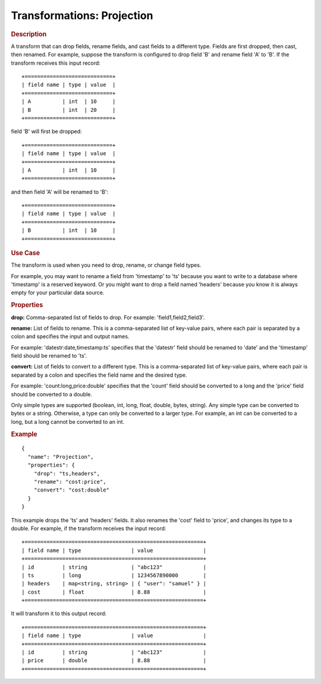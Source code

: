 .. meta::
    :author: Cask Data, Inc.
    :copyright: Copyright © 2015 Cask Data, Inc.

===========================
Transformations: Projection
===========================

.. rubric:: Description

A transform that can drop fields, rename fields, and cast fields to a different type.
Fields are first dropped, then cast, then renamed.
For example, suppose the transform is configured to drop field 'B' and rename field 'A' to 'B'.
If the transform receives this input record::

  +============================+
  | field name | type | value  |
  +============================+
  | A          | int  | 10     |
  | B          | int  | 20     |
  +============================+

field 'B' will first be dropped::

  +============================+
  | field name | type | value  |
  +============================+
  | A          | int  | 10     |
  +============================+

and then field 'A' will be renamed to 'B'::

  +============================+
  | field name | type | value  |
  +============================+
  | B          | int  | 10     |
  +============================+

.. rubric:: Use Case

The transform is used when you need to drop, rename, or change field types.

For example, you may want to rename a field from 'timestamp' to 'ts' because you want
to write to a database where 'timestamp' is a reserved keyword. Or you might want to
drop a field named 'headers' because you know it is always empty for your particular
data source. 

.. rubric:: Properties

**drop:** Comma-separated list of fields to drop. For example: 'field1,field2,field3'.

**rename:** List of fields to rename. This is a comma-separated list of key-value pairs,
where each pair is separated by a colon and specifies the input and output names.

For example: 'datestr:date,timestamp:ts' specifies that the 'datestr' field should be
renamed to 'date' and the 'timestamp' field should be renamed to 'ts'.

**convert:** List of fields to convert to a different type. This is a comma-separated list
of key-value pairs, where each pair is separated by a colon and specifies the field name
and the desired type.

For example: 'count:long,price:double' specifies that the 'count' field should be
converted to a long and the 'price' field should be converted to a double.

Only simple types are supported (boolean, int, long, float, double, bytes, string). Any
simple type can be converted to bytes or a string. Otherwise, a type can only be converted
to a larger type. For example, an int can be converted to a long, but a long cannot be
converted to an int.

.. rubric:: Example 

::

  {
    "name": "Projection",
    "properties": {
      "drop": "ts,headers",
      "rename": "cost:price",
      "convert": "cost:double"
    }
  }
 
This example drops the 'ts' and 'headers' fields. It also renames the 'cost' field 
to 'price', and changes its type to a double. For example, if the transform receives the
input record::

  +=========================================================+
  | field name | type                | value                |
  +=========================================================+
  | id         | string              | "abc123"             |
  | ts         | long                | 1234567890000        |
  | headers    | map<string, string> | { "user": "samuel" } |
  | cost       | float               | 8.88                 |
  +=========================================================+

It will transform it to this output record::

  +=========================================================+
  | field name | type                | value                |
  +=========================================================+
  | id         | string              | "abc123"             |
  | price      | double              | 8.88                 |
  +=========================================================+

